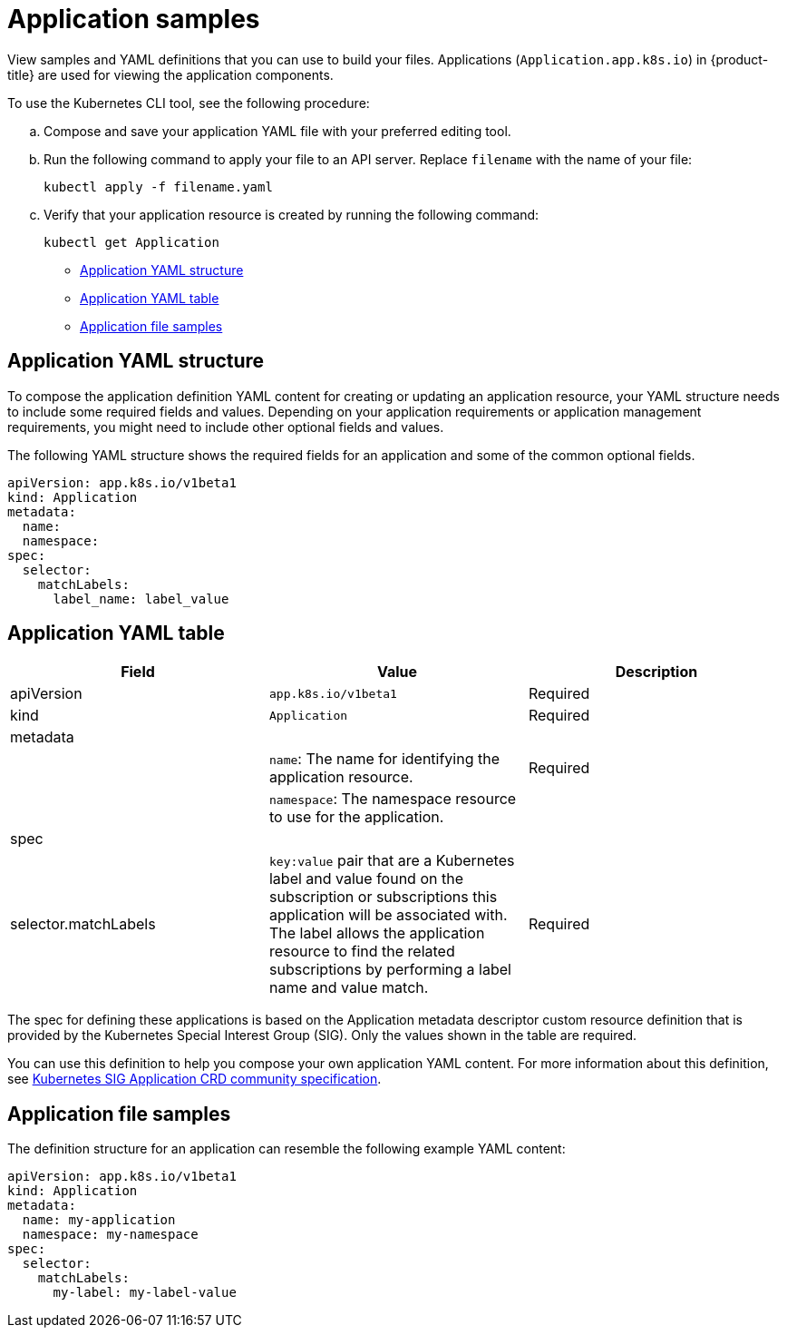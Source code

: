 [#application-samples]
= Application samples

View samples and YAML definitions that you can use to build your files. Applications (`Application.app.k8s.io`) in {product-title} are used for viewing the application components.

To use the Kubernetes CLI tool, see the following procedure:

.. Compose and save your application YAML file with your preferred editing tool.
.. Run the following command to apply your file to an API server. Replace `filename` with the name of your file:

+
[source,shell]
----
kubectl apply -f filename.yaml
----

.. Verify that your application resource is created by running the following command:
+
[source,shell]
----
kubectl get Application
----

* <<application-yaml-structure,Application YAML structure>>
* <<application-yaml-table,Application YAML table>>
* <<application-file-samples,Application file samples>>


[#application-yaml-structure]
== Application YAML structure

To compose the application definition YAML content for creating or updating an application resource, your YAML structure needs to include some required fields and values.
Depending on your application requirements or application management requirements, you might need to include other optional fields and values.

The following YAML structure shows the required fields for an application and some of the common optional fields.

[source,yaml]
----
apiVersion: app.k8s.io/v1beta1
kind: Application
metadata:
  name:
  namespace:
spec:
  selector:
    matchLabels:
      label_name: label_value
----

[#application-yaml-table]
== Application YAML table

|===
| Field |Value| Description

| apiVersion
| `app.k8s.io/v1beta1`
| Required

| kind
| `Application`
| Required


| metadata
|
|

|
| `name`: The name for identifying the application resource.
| Required


| 
| `namespace`: The namespace resource to use for the application.
|

| spec
|
|

| selector.matchLabels
| 
`key:value` pair that are a Kubernetes label and value found on the subscription or subscriptions this application will be associated with. The label allows the application resource to find the related subscriptions by performing a label name and value match.

| Required
|

|===

The spec for defining these applications is based on the Application metadata descriptor custom resource definition that is provided by the Kubernetes Special Interest Group (SIG). Only the values shown in the table are required.

You can use this definition to help you compose your own application YAML content.
For more information about this definition, see https://github.com/kubernetes-sigs/application[Kubernetes SIG Application CRD community specification].

[#application-file-samples]
== Application file samples

The definition structure for an application can resemble the following example YAML content:

[source,yaml]
----
apiVersion: app.k8s.io/v1beta1
kind: Application
metadata:
  name: my-application
  namespace: my-namespace
spec:
  selector:
    matchLabels:
      my-label: my-label-value
----
